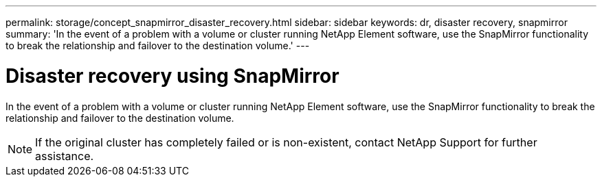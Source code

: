 ---
permalink: storage/concept_snapmirror_disaster_recovery.html
sidebar: sidebar
keywords: dr, disaster recovery, snapmirror
summary: 'In the event of a problem with a volume or cluster running NetApp Element software, use the SnapMirror functionality to break the relationship and failover to the destination volume.'
---

= Disaster recovery using SnapMirror
:icons: font
:imagesdir: ../media/

[.lead]
In the event of a problem with a volume or cluster running NetApp Element software, use the SnapMirror functionality to break the relationship and failover to the destination volume.

NOTE: If the original cluster has completely failed or is non-existent, contact NetApp Support for further assistance.
